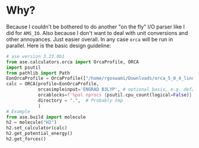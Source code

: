 * Why?
Because I couldn't be bothered to do another "on the fly" I/O parser like I did
for ~AMS_IO~. Also because I don't want to deal with unit conversions and other
annoyances. Just easier overall. In any case ~orca~ will be run in parallel. Here is the basic design guideline:
#+begin_src python
# ase version 3.23.0b1
from ase.calculators.orca import OrcaProfile, ORCA
import psutil
from pathlib import Path
EonOrcaProfile = OrcaProfile(["/home/rgoswami/Downloads/orca_5_0_4_linux_x86-64_openmpi411/orca"])
calc = ORCA(profile=EonOrcaProfile,
            orcasimpleinput='ENGRAD B3LYP', # optional basis, e.g. def2-TZVP
            orcablocks=f'%pal nprocs {psutil.cpu_count(logical=False)} end',
            directory = ".",  # Probably tmp
            )
# Example
from ase.build import molecule
h2 = molecule("H2")
h2.set_calculator(calc)
h2.get_potential_energy()
h2.get_forces()
#+end_src
